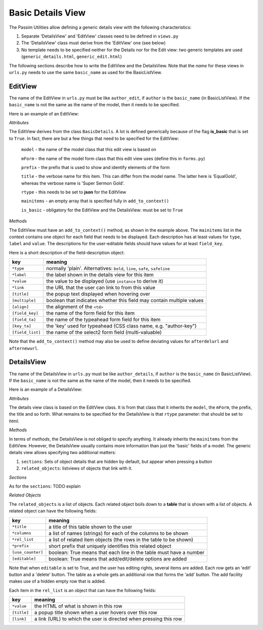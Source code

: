 Basic Details View
==================

The Passim Utilities allow defining a generic details view with the following characteristics:

1. Separate 'DetailsView' and 'EditView' classes need to be defined in ``views.py``
2. The 'DetailsView' class must derive from the 'EditView' one (see below)
3. No template needs to be specified neither for the Details nor for the Edit view: two generic templates are used (``generic_details.html``, ``generic_edit.html``)

The following sections describe how to write the EditView and the DetailsView.
Note that the *name* for these views in ``urls.py`` needs to use the same ``basic_name`` as used for the BasicListView.

EditView
--------

The name of the EditView in ``urls.py`` must be like ``author_edit``, if ``author`` is the ``basic_name`` (in BasicListView).
If the ``basic_name`` is not the same as the name of the model, then it needs to be specified.

Here is an example of an EditView:

.. code-block:: python
   :linenos:

   class EqualGoldEdit(BasicDetails):
      model = EqualGold
      mForm = SuperSermonGoldForm
      prefix = 'ssg'
      title = "Super Sermon Gold"
      rtype = "json"   
      mainitems = []

      def add_to_context(self, context, instance):
         """Add to the existing context"""

         # Define the main items to show and edit
         context['mainitems'] = [
            {'type': 'plain', 'label': "Author:",      'value': instance.author, 
             'field_key': 'author', 'field_ta': 'authorname', 'key_ta': 'author-key'},
            {'type': 'plain', 'label': "Number:",      'value': instance.number},
            {'type': 'plain', 'label': "Passim Code:", 'value': instance.code}
            ]
         # Return the context we have made
         return context
      
*Attributes*
      
The EditView derives from the class ``BasicDetails``. A lot is defined generically because of the flag **is_basic** that is set to ``True``.
In fact, there are but a few things that need to be specified for the EditView:

   ``model`` - the name of the model class that this edit view is based on
   
   ``mForm`` - the name of the model form class that this edit view uses (define this in ``forms.py``)
   
   ``prefix`` - the prefix that is used to show and identify elements of the form
   
   ``title`` - the verbose name for this item. This can differ from the model name. The latter here is 'EqualGold', whereas the verbose name is 'Super Sermon Gold'.
   
   ``rtype`` - this needs to be set to **json** for the EditView
   
   ``mainitems`` - an empty array that is specified fully in ``add_to_context()``
   
   ``is_basic`` - obligatory for the EditView and the DetailsView: must be set to ``True``
   
*Methods*

The EditView must have an ``add_to_context()`` method, as shown in the example above.
The ``mainitems`` list in the context contains one object for each field that needs to be displayed.
Each description has at least values for ``type``, ``label`` and ``value``.
The descriptions for the user-editable fields should have values for at least ``field_key``.

Here is a short description of the field-description object:

================= ==========================================================================
key               meaning
================= ==========================================================================
``*type``         normally 'plain'. Alternatives: ``bold``, ``line``, ``safe``, ``safeline``
``*label``        the label shown in the details view for this item
``*value``        the value to be displayed (use ``instance`` to derive it)
``*link``         the URL that the user can link to from this value
``[title]``       the popup text displayed when hovering over
``[multiple]``    boolean that indicates whether this field may contain multiple values
``[align]``       the alignment of the ``<td>``
``[field_key]``   the name of the form field for this item
``[field_ta]``    the name of the typeahead form field for this item
``[key_ta]``      the 'key' used for typeahead (CSS class name, e.g. "author-key")
``[field_list]``  the name of the select2 form field (multi-valuable)
================= ==========================================================================


Note that the ``add_to_context()`` method may also be used to define deviating values for ``afterdelurl`` and ``afternewurl``.

DetailsView
-----------

The name of the DetailsView in ``urls.py`` must be like ``author_details``, if ``author`` is the ``basic_name`` (in BasicListView).
If the ``basic_name`` is not the same as the name of the model, then it needs to be specified.

Here is an example of a DetailsView:

.. code-block:: python
   :linenos:

   class EqualGoldDetails(EqualGoldEdit):
      rtype = "html"

      def add_to_context(self, context, instance):
         """Add to the existing context"""

         # Start by executing the standard handling
         super(EqualGoldDetails, self).add_to_context(context, instance)

         context['sections'] = []
         
         related_objects = []

         context['related_objects'] = related_objects
         # Return the context we have made
         return context

*Attributes*
         
The details view class is based on the EditView class. It is from that class that it inherits the ``model``, the ``mForm``, the prefix, the title and so forth.
What remains to be specified for the DetailsView is that ``rtype`` parameter: that should be set to *html*.

*Methods*

In terms of *methods*, the DetailsView is not obliged to specify anything.
It already inherits the ``mainitems`` from the EditView.
However, the DetailsView usually contains more information than just the 'basic' fields of a model.
The generic details view allows specifying two additional matters:

1. ``sections``: Sets of object details that are hidden by default, but appear when pressing a button
2. ``related_objects``: listviews of objects that link with it.

*Sections*

As for the ``sections``: TODO explain

*Related Objects*

The ``related_objects`` is a list of objects. Each related object boils down to a **table** that is shown with a list of objects.
A related object can have the following fields:

================= ============================================================================
key               meaning
================= ============================================================================
``*title``        a title of this table shown to the user
``*columns``      a list of names (strings) for each of the columns to be shown
``*rel_list``     a list of related item objects (the rows in the table to be shown)
``*prefix``       short prefix that uniquely identifies this related object
``[use_counter]`` boolean: True means that each line in the table must have a number
``[editable]``    boolean: True means that add/edit/delete options are added
================= ============================================================================

Note that when ``editable`` is set to True, and the user has editing rights, several items are added.
Each row gets an 'edit' button and a 'delete' button. The table as a whole gets an additional row that forms the 'add' button.
The add facility makes use of a hidden empty row that is added.

Each item in the ``rel_list`` is an object that can have the following fields:

================= ============================================================================
key               meaning
================= ============================================================================
``*value``        the HTML of what is shown in this row
``[title]``       a popup title shown when a user hovers over this row
``[link]``        a link (URL) to which the user is directed when pressing this row
================= ============================================================================

